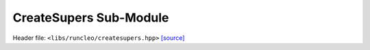 CreateSupers Sub-Module
=======================

Header file: ``<libs/runcleo/createsupers.hpp>``
`[source] <https://github.com/yoctoyotta1024/CLEO/blob/main/libs/runcleo/createsupers.hpp>`_

.. cpp:module:: createsupers
   :project: runcleo

   This module defines functions and classes called by RunCLEO to create and initialise
   super-droplets in Kokkos view (on device).

.. doxygenclass:: GenSuperdrop
   :project: runcleo
   :private-members:
   :protected-members:
   :members:
   :undoc-members:

.. cpp:function:: create_supers
   :project: runcleo

.. cpp:function:: initialise_supers
   :project: runcleo

.. cpp:function:: initialise_supers_on_host
   :project: runcleo

.. cpp:function:: is_sdsinit_complete
   :project: runcleo

.. cpp:function:: print_supers
   :project: runcleo
